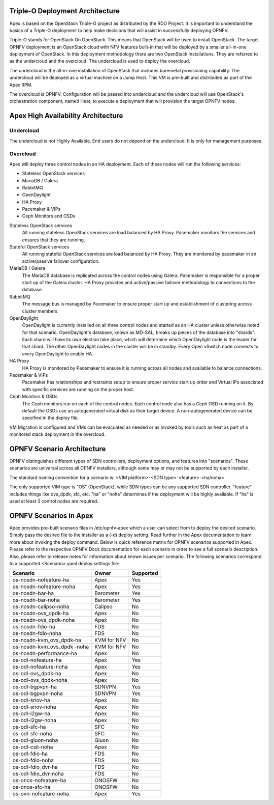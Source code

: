 Triple-O Deployment Architecture
================================

Apex is based on the OpenStack Triple-O project as distributed by
the RDO Project.  It is important to understand the basics
of a Triple-O deployment to help make decisions that will assist in
successfully deploying OPNFV.

Triple-O stands for OpenStack On OpenStack.  This means that OpenStack
will be used to install OpenStack. The target OPNFV deployment is an
OpenStack cloud with NFV features built-in that will be deployed by a
smaller all-in-one deployment of OpenStack.  In this deployment
methodology there are two OpenStack installations. They are referred
to as the undercloud and the overcloud. The undercloud is used to
deploy the overcloud.

The undercloud is the all-in-one installation of OpenStack that includes
baremetal provisioning capability.  The undercloud will be deployed as a
virtual machine on a Jump Host.  This VM is pre-built and distributed as part
of the Apex RPM.

The overcloud is OPNFV. Configuration will be passed into undercloud and
the undercloud will use OpenStack's orchestration component, named Heat, to
execute a deployment that will provision the target OPNFV nodes.

Apex High Availability Architecture
===================================

Undercloud
----------

The undercloud is not Highly Available. End users do not depend on the
undercloud. It is only for management purposes.

Overcloud
---------

Apex will deploy three control nodes in an HA deployment. Each of these nodes
will run the following services:

- Stateless OpenStack services
- MariaDB / Galera
- RabbitMQ
- OpenDaylight
- HA Proxy
- Pacemaker & VIPs
- Ceph Monitors and OSDs

Stateless OpenStack services
  All running stateless OpenStack services are load balanced by HA Proxy.
  Pacemaker monitors the services and ensures that they are running.

Stateful OpenStack services
  All running stateful OpenStack services are load balanced by HA Proxy.
  They are monitored by pacemaker in an active/passive failover configuration.

MariaDB / Galera
  The MariaDB database is replicated across the control nodes using Galera.
  Pacemaker is responsible for a proper start up of the Galera cluster. HA
  Proxy provides and active/passive failover methodology to connections to the
  database.

RabbitMQ
  The message bus is managed by Pacemaker to ensure proper start up and
  establishment of clustering across cluster members.

OpenDaylight
  OpenDaylight is currently installed on all three control nodes and started as
  an HA cluster unless otherwise noted for that scenario.  OpenDaylight's
  database, known as MD-SAL, breaks up pieces of the database into "shards".
  Each shard will have its own election take place, which will determine
  which OpenDaylight node is the leader for that shard.  The other
  OpenDaylight nodes in the cluster will be in standby.  Every Open vSwitch
  node connects to every OpenDaylight to enable HA.

HA Proxy
  HA Proxy is monitored by Pacemaker to ensure it is running across all nodes
  and available to balance connections.

Pacemaker & VIPs
  Pacemaker has relationships and restraints setup to ensure proper service
  start up order and Virtual IPs associated with specific services are running
  on the proper host.

Ceph Monitors & OSDs
  The Ceph monitors run on each of the control nodes. Each control node also
  has a Ceph OSD running on it. By default the OSDs use an autogenerated
  virtual disk as their target device. A non-autogenerated device can be
  specified in the deploy file.

VM Migration is configured and VMs can be evacuated as needed or as invoked
by tools such as heat as part of a monitored stack deployment in the overcloud.


OPNFV Scenario Architecture
===========================

OPNFV distinguishes different types of SDN controllers, deployment options, and
features into "scenarios".  These scenarios are universal across all OPNFV
installers, although some may or may not be supported by each installer.

The standard naming convention for a scenario is:
<VIM platform>-<SDN type>-<feature>-<ha/noha>

The only supported VIM type is "OS" (OpenStack), while SDN types can be any
supported SDN controller.  "feature" includes things like ovs_dpdk, sfc, etc.
"ha" or "noha" determines if the deployment will be highly available.  If "ha"
is used at least 3 control nodes are required.

OPNFV Scenarios in Apex
=======================

Apex provides pre-built scenario files in /etc/opnfv-apex which a user can
select from to deploy the desired scenario.  Simply pass the desired file to
the installer as a (-d) deploy setting.  Read further in the Apex documentation
to learn more about invoking the deploy command.  Below is quick reference
matrix for OPNFV scenarios supported in Apex.  Please refer to the respective
OPNFV Docs documentation for each scenario in order to see a full scenario
description.  Also, please refer to release notes for information about known
issues per scenario.  The following scenarios correspond to a supported
<Scenario>.yaml deploy settings file:

+-------------------------+-------------+---------------+
| **Scenario**            | **Owner**   | **Supported** |
+-------------------------+-------------+---------------+
| os-nosdn-nofeature-ha   | Apex        | Yes           |
+-------------------------+-------------+---------------+
| os-nosdn-nofeature-noha | Apex        | Yes           |
+-------------------------+-------------+---------------+
| os-nosdn-bar-ha         | Barometer   | Yes           |
+-------------------------+-------------+---------------+
| os-nosdn-bar-noha       | Barometer   | Yes           |
+-------------------------+-------------+---------------+
| os-nosdn-calipso-noha   | Calipso     | No            |
+-------------------------+-------------+---------------+
| os-nosdn-ovs_dpdk-ha    | Apex        | No            |
+-------------------------+-------------+---------------+
| os-nosdn-ovs_dpdk-noha  | Apex        | No            |
+-------------------------+-------------+---------------+
| os-nosdn-fdio-ha        | FDS         | No            |
+-------------------------+-------------+---------------+
| os-nosdn-fdio-noha      | FDS         | No            |
+-------------------------+-------------+---------------+
| os-nosdn-kvm_ovs_dpdk-ha| KVM for NFV | No            |
+-------------------------+-------------+---------------+
| os-nosdn-kvm_ovs_dpdk   | KVM for NFV | No            |
| -noha                   |             |               |
+-------------------------+-------------+---------------+
| os-nosdn-performance-ha | Apex        | No            |
+-------------------------+-------------+---------------+
| os-odl-nofeature-ha     | Apex        | Yes           |
+-------------------------+-------------+---------------+
| os-odl-nofeature-noha   | Apex        | Yes           |
+-------------------------+-------------+---------------+
| os-odl-ovs_dpdk-ha      | Apex        | No            |
+-------------------------+-------------+---------------+
| os-odl-ovs_dpdk-noha    | Apex        | No            |
+-------------------------+-------------+---------------+
| os-odl-bgpvpn-ha        | SDNVPN      | Yes           |
+-------------------------+-------------+---------------+
| os-odl-bgpvpn-noha      | SDNVPN      | Yes           |
+-------------------------+-------------+---------------+
| os-odl-sriov-ha         | Apex        | No            |
+-------------------------+-------------+---------------+
| os-odl-sriov-noha       | Apex        | No            |
+-------------------------+-------------+---------------+
| os-odl-l2gw-ha          | Apex        | No            |
+-------------------------+-------------+---------------+
| os-odl-l2gw-noha        | Apex        | No            |
+-------------------------+-------------+---------------+
| os-odl-sfc-ha           | SFC         | No            |
+-------------------------+-------------+---------------+
| os-odl-sfc-noha         | SFC         | No            |
+-------------------------+-------------+---------------+
| os-odl-gluon-noha       | Gluon       | No            |
+-------------------------+-------------+---------------+
| os-odl-csit-noha        | Apex        | No            |
+-------------------------+-------------+---------------+
| os-odl-fdio-ha          | FDS         | No            |
+-------------------------+-------------+---------------+
| os-odl-fdio-noha        | FDS         | No            |
+-------------------------+-------------+---------------+
| os-odl-fdio_dvr-ha      | FDS         | No            |
+-------------------------+-------------+---------------+
| os-odl-fdio_dvr-noha    | FDS         | No            |
+-------------------------+-------------+---------------+
| os-onos-nofeature-ha    | ONOSFW      | No            |
+-------------------------+-------------+---------------+
| os-onos-sfc-ha          | ONOSFW      | No            |
+-------------------------+-------------+---------------+
| os-ovn-nofeature-noha   | Apex        | Yes           |
+-------------------------+-------------+---------------+
